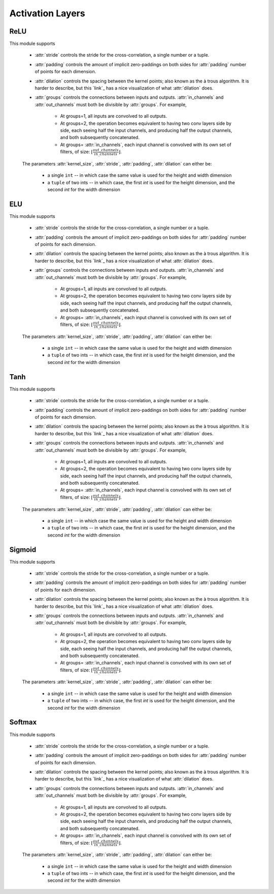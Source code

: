 ************
Activation Layers
************


ReLU
=====
This module supports

    * :attr:`stride` controls the stride for the cross-correlation, a single
      number or a tuple.

    * :attr:`padding` controls the amount of implicit zero-paddings on both
      sides for :attr:`padding` number of points for each dimension.

    * :attr:`dilation` controls the spacing between the kernel points; also
      known as the à trous algorithm. It is harder to describe, but this `link`_
      has a nice visualization of what :attr:`dilation` does.

    * :attr:`groups` controls the connections between inputs and outputs.
      :attr:`in_channels` and :attr:`out_channels` must both be divisible by
      :attr:`groups`. For example,

        * At groups=1, all inputs are convolved to all outputs.
        * At groups=2, the operation becomes equivalent to having two conv
          layers side by side, each seeing half the input channels,
          and producing half the output channels, and both subsequently
          concatenated.
        * At groups= :attr:`in_channels`, each input channel is convolved with
          its own set of filters, of size:
          :math:`\left\lfloor\frac{out\_channels}{in\_channels}\right\rfloor`.

    The parameters :attr:`kernel_size`, :attr:`stride`, :attr:`padding`, :attr:`dilation` can either be:

        - a single ``int`` -- in which case the same value is used for the height and width dimension
        - a ``tuple`` of two ints -- in which case, the first `int` is used for the height dimension,
          and the second `int` for the width dimension
          
ELU
=====
This module supports

    * :attr:`stride` controls the stride for the cross-correlation, a single
      number or a tuple.

    * :attr:`padding` controls the amount of implicit zero-paddings on both
      sides for :attr:`padding` number of points for each dimension.

    * :attr:`dilation` controls the spacing between the kernel points; also
      known as the à trous algorithm. It is harder to describe, but this `link`_
      has a nice visualization of what :attr:`dilation` does.

    * :attr:`groups` controls the connections between inputs and outputs.
      :attr:`in_channels` and :attr:`out_channels` must both be divisible by
      :attr:`groups`. For example,

        * At groups=1, all inputs are convolved to all outputs.
        * At groups=2, the operation becomes equivalent to having two conv
          layers side by side, each seeing half the input channels,
          and producing half the output channels, and both subsequently
          concatenated.
        * At groups= :attr:`in_channels`, each input channel is convolved with
          its own set of filters, of size:
          :math:`\left\lfloor\frac{out\_channels}{in\_channels}\right\rfloor`.

    The parameters :attr:`kernel_size`, :attr:`stride`, :attr:`padding`, :attr:`dilation` can either be:

        - a single ``int`` -- in which case the same value is used for the height and width dimension
        - a ``tuple`` of two ints -- in which case, the first `int` is used for the height dimension,
          and the second `int` for the width dimension
          
Tanh
=====
This module supports

    * :attr:`stride` controls the stride for the cross-correlation, a single
      number or a tuple.

    * :attr:`padding` controls the amount of implicit zero-paddings on both
      sides for :attr:`padding` number of points for each dimension.

    * :attr:`dilation` controls the spacing between the kernel points; also
      known as the à trous algorithm. It is harder to describe, but this `link`_
      has a nice visualization of what :attr:`dilation` does.

    * :attr:`groups` controls the connections between inputs and outputs.
      :attr:`in_channels` and :attr:`out_channels` must both be divisible by
      :attr:`groups`. For example,

        * At groups=1, all inputs are convolved to all outputs.
        * At groups=2, the operation becomes equivalent to having two conv
          layers side by side, each seeing half the input channels,
          and producing half the output channels, and both subsequently
          concatenated.
        * At groups= :attr:`in_channels`, each input channel is convolved with
          its own set of filters, of size:
          :math:`\left\lfloor\frac{out\_channels}{in\_channels}\right\rfloor`.

    The parameters :attr:`kernel_size`, :attr:`stride`, :attr:`padding`, :attr:`dilation` can either be:

        - a single ``int`` -- in which case the same value is used for the height and width dimension
        - a ``tuple`` of two ints -- in which case, the first `int` is used for the height dimension,
          and the second `int` for the width dimension
          
Sigmoid
=====
This module supports

    * :attr:`stride` controls the stride for the cross-correlation, a single
      number or a tuple.

    * :attr:`padding` controls the amount of implicit zero-paddings on both
      sides for :attr:`padding` number of points for each dimension.

    * :attr:`dilation` controls the spacing between the kernel points; also
      known as the à trous algorithm. It is harder to describe, but this `link`_
      has a nice visualization of what :attr:`dilation` does.

    * :attr:`groups` controls the connections between inputs and outputs.
      :attr:`in_channels` and :attr:`out_channels` must both be divisible by
      :attr:`groups`. For example,

        * At groups=1, all inputs are convolved to all outputs.
        * At groups=2, the operation becomes equivalent to having two conv
          layers side by side, each seeing half the input channels,
          and producing half the output channels, and both subsequently
          concatenated.
        * At groups= :attr:`in_channels`, each input channel is convolved with
          its own set of filters, of size:
          :math:`\left\lfloor\frac{out\_channels}{in\_channels}\right\rfloor`.

    The parameters :attr:`kernel_size`, :attr:`stride`, :attr:`padding`, :attr:`dilation` can either be:

        - a single ``int`` -- in which case the same value is used for the height and width dimension
        - a ``tuple`` of two ints -- in which case, the first `int` is used for the height dimension,
          and the second `int` for the width dimension

Softmax
=====
This module supports

    * :attr:`stride` controls the stride for the cross-correlation, a single
      number or a tuple.

    * :attr:`padding` controls the amount of implicit zero-paddings on both
      sides for :attr:`padding` number of points for each dimension.

    * :attr:`dilation` controls the spacing between the kernel points; also
      known as the à trous algorithm. It is harder to describe, but this `link`_
      has a nice visualization of what :attr:`dilation` does.

    * :attr:`groups` controls the connections between inputs and outputs.
      :attr:`in_channels` and :attr:`out_channels` must both be divisible by
      :attr:`groups`. For example,

        * At groups=1, all inputs are convolved to all outputs.
        * At groups=2, the operation becomes equivalent to having two conv
          layers side by side, each seeing half the input channels,
          and producing half the output channels, and both subsequently
          concatenated.
        * At groups= :attr:`in_channels`, each input channel is convolved with
          its own set of filters, of size:
          :math:`\left\lfloor\frac{out\_channels}{in\_channels}\right\rfloor`.

    The parameters :attr:`kernel_size`, :attr:`stride`, :attr:`padding`, :attr:`dilation` can either be:

        - a single ``int`` -- in which case the same value is used for the height and width dimension
        - a ``tuple`` of two ints -- in which case, the first `int` is used for the height dimension,
          and the second `int` for the width dimension